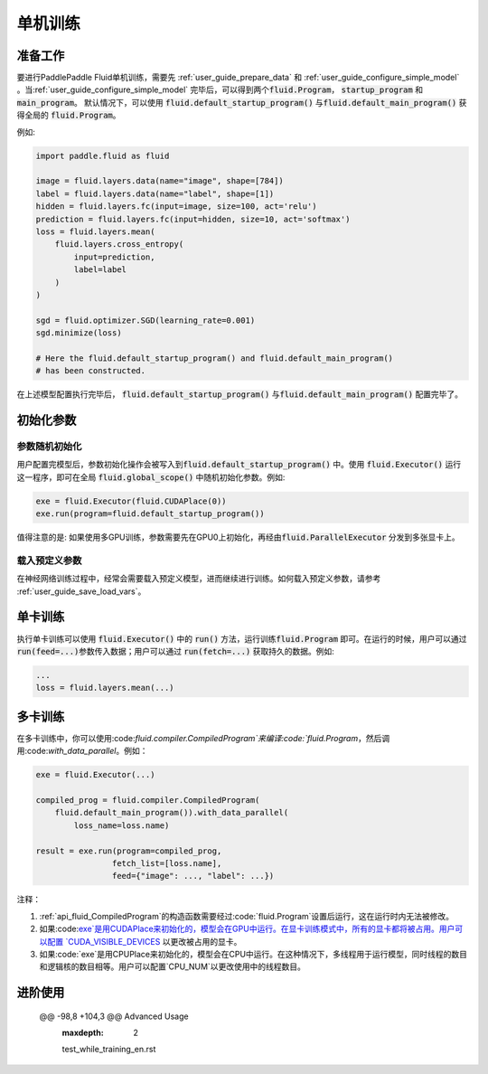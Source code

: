 ########
单机训练
########

准备工作
########

要进行PaddlePaddle Fluid单机训练，需要先 :ref:`user_guide_prepare_data` 和
:ref:`user_guide_configure_simple_model` 。当\
:ref:`user_guide_configure_simple_model` 完毕后，可以得到两个\
:code:`fluid.Program`， :code:`startup_program` 和 :code:`main_program`。
默认情况下，可以使用 :code:`fluid.default_startup_program()` 与\ :code:`fluid.default_main_program()` 获得全局的 :code:`fluid.Program`。

例如:

.. code-block:: python

   import paddle.fluid as fluid

   image = fluid.layers.data(name="image", shape=[784])
   label = fluid.layers.data(name="label", shape=[1])
   hidden = fluid.layers.fc(input=image, size=100, act='relu')
   prediction = fluid.layers.fc(input=hidden, size=10, act='softmax')
   loss = fluid.layers.mean(
       fluid.layers.cross_entropy(
           input=prediction,
           label=label
       )
   )

   sgd = fluid.optimizer.SGD(learning_rate=0.001)
   sgd.minimize(loss)

   # Here the fluid.default_startup_program() and fluid.default_main_program()
   # has been constructed.

在上述模型配置执行完毕后， :code:`fluid.default_startup_program()` 与\
:code:`fluid.default_main_program()` 配置完毕了。

初始化参数
##########

参数随机初始化
==============

用户配置完模型后，参数初始化操作会被写入到\
:code:`fluid.default_startup_program()` 中。使用 :code:`fluid.Executor()` 运行
这一程序，即可在全局 :code:`fluid.global_scope()` 中随机初始化参数。例如:

.. code-block:: python

   exe = fluid.Executor(fluid.CUDAPlace(0))
   exe.run(program=fluid.default_startup_program())

值得注意的是: 如果使用多GPU训练，参数需要先在GPU0上初始化，再经由\
:code:`fluid.ParallelExecutor` 分发到多张显卡上。


载入预定义参数
==============

在神经网络训练过程中，经常会需要载入预定义模型，进而继续进行训练。\
如何载入预定义参数，请参考 :ref:`user_guide_save_load_vars`。


单卡训练
########

执行单卡训练可以使用 :code:`fluid.Executor()` 中的 :code:`run()` 方法，运行训练\
:code:`fluid.Program` 即可。在运行的时候，用户可以通过 :code:`run(feed=...)`\
参数传入数据；用户可以通过 :code:`run(fetch=...)` 获取持久的数据。例如:\

.. code-block:: python

   ...
   loss = fluid.layers.mean(...)

多卡训练
#######################
在多卡训练中，你可以使用:code:`fluid.compiler.CompiledProgram`来编译:code:`fluid.Program`，然后调用:code:`with_data_parallel`。例如：

.. code-block:: python
   
    exe = fluid.Executor(...)
    
    compiled_prog = fluid.compiler.CompiledProgram(
        fluid.default_main_program()).with_data_parallel(
            loss_name=loss.name)
           
    result = exe.run(program=compiled_prog, 
                    fetch_list=[loss.name], 
                    feed={"image": ..., "label": ...}) 

注释：

1. :ref:`api_fluid_CompiledProgram`的构造函数需要经过:code:`fluid.Program`设置后运行，这在运行时内无法被修改。
2. 如果:code:`exe`是用CUDAPlace来初始化的，模型会在GPU中运行。在显卡训练模式中，所有的显卡都将被占用。用户可以配置 `CUDA_VISIBLE_DEVICES <http://www.acceleware.com/blog/cudavisibledevices-masking-gpus>`_ 以更改被占用的显卡。
3. 如果:code:`exe`是用CPUPlace来初始化的，模型会在CPU中运行。在这种情况下，多线程用于运行模型，同时线程的数目和逻辑核的数目相等。用户可以配置`CPU_NUM`以更改使用中的线程数目。

进阶使用
###############
 @@ -98,8 +104,3 @@ Advanced Usage
   :maxdepth: 2

   test_while_training_en.rst
